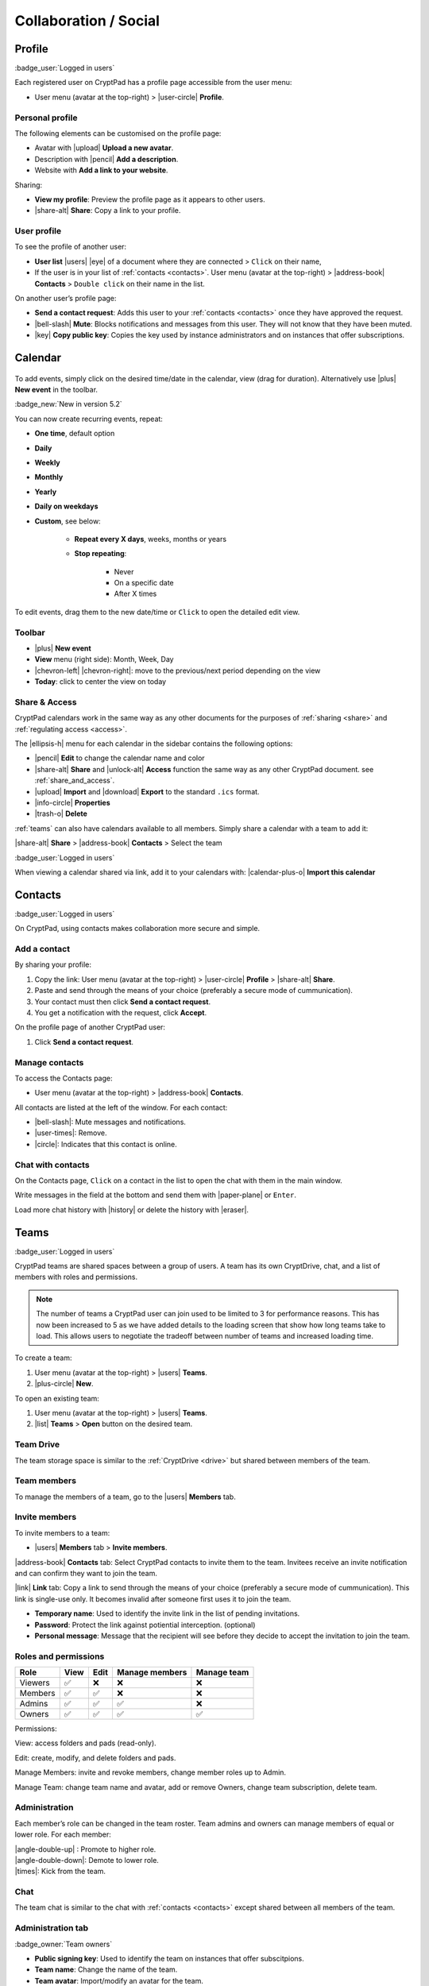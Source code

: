 Collaboration / Social
======================

.. _profile:

Profile
-------

:badge_user:`Logged in users`

Each registered user on CryptPad has a profile page accessible from the user menu:

-  User menu (avatar at the top-right) > |user-circle| **Profile**.

Personal profile
~~~~~~~~~~~~~~~~

The following elements can be customised on the profile page:

-  Avatar with |upload| **Upload a new avatar**.
-  Description with |pencil| **Add a description**.
-  Website with **Add a link to your website**.

Sharing:

- **View my profile**: Preview the profile page as it appears to other users.

- |share-alt| **Share**: Copy a link to your profile.

.. _another_user_profile:
User profile
~~~~~~~~~~~~

To see the profile of another user:

-  **User list** |users| |eye| of a document where they are connected > ``Click`` on their name,
-  If the user is in your list of :ref:`contacts <contacts>`. User menu (avatar at the top-right) > |address-book| **Contacts** > ``Double click`` on their name in the list.

On another user’s profile page:

-  **Send a contact request**: Adds this user to your :ref:`contacts <contacts>` once they have approved the request.
-  |bell-slash| **Mute**: Blocks notifications and messages from this user. They will not know that they have been muted.
-  |key| **Copy public key**: Copies the key used by instance administrators and on instances that offer subscriptions.

Calendar
--------

.. figure:: /images/calendar.png
   :alt: screenshot of the calendar
   :class: screenshot

To add events, simply click on the desired time/date in the calendar, view (drag for duration). Alternatively use |plus| **New event** in the toolbar.

:badge_new:`New in version 5.2`

You can now create recurring events, repeat:

- **One time**, default option
- **Daily**
- **Weekly**
- **Monthly**
- **Yearly**
- **Daily on weekdays**
- **Custom**, see below:

   - **Repeat every X days**, weeks, months or years
   - **Stop repeating**:

      - Never
      - On a specific date
      - After X times

To edit events, drag them to the new date/time or ``Click`` to open the detailed edit view.

Toolbar
~~~~~~~

- |plus| **New event**
- **View** menu (right side): Month, Week, Day
- |chevron-left| |chevron-right|: move to the previous/next period depending on the view
- **Today**: click to center the view on today

Share & Access
~~~~~~~~~~~~~~

CryptPad calendars work in the same way as any other documents for the purposes of :ref:`sharing <share>` and :ref:`regulating access <access>`.

The |ellipsis-h| menu for each calendar in the sidebar contains the following options:

- |pencil| **Edit** to change the calendar name and color
- |share-alt| **Share** and |unlock-alt| **Access** function the same way as any other CryptPad document. see :ref:`share_and_access`.
- |upload| **Import** and |download| **Export** to the standard ``.ics`` format.
- |info-circle| **Properties**
- |trash-o| **Delete**

:ref:`teams` can also have calendars available to all members. Simply share a calendar with a team to add it:

|share-alt| **Share** > |address-book| **Contacts** > Select the team

:badge_user:`Logged in users`

When viewing a calendar shared via link, add it to your calendars with: |calendar-plus-o| **Import this calendar**

.. _contacts:

Contacts
--------

:badge_user:`Logged in users`

On CryptPad, using contacts makes collaboration more secure and simple.

Add a contact
~~~~~~~~~~~~~

By sharing your profile:

1. Copy the link: User menu (avatar at the top-right) > |user-circle| **Profile** > |share-alt| **Share**.
2. Paste and send through the means of your choice (preferably a secure mode of cummunication).
3. Your contact must then click **Send a contact request**.
4. You get a notification with the request, click **Accept**.

On the profile page of another CryptPad user:

1. Click **Send a contact request**.

Manage contacts
~~~~~~~~~~~~~~~

To access the Contacts page:

-  User menu (avatar at the top-right) > |address-book| **Contacts**.

All contacts are listed at the left of the window. For each contact:

* |bell-slash|: Mute messages and notifications.
* |user-times|: Remove.
* |circle|: Indicates that this contact is online.

.. _chat_contacts:

Chat with contacts
~~~~~~~~~~~~~~~~~~

On the Contacts page, ``Click`` on a contact in the list to open the chat with them in the main window.

Write messages in the field at the bottom and send them with |paper-plane| or ``Enter``.

Load more chat history with |history| or delete the history with |eraser|.

.. _teams:

Teams
-----

:badge_user:`Logged in users`

CryptPad teams are shared spaces between a group of users. A team has its own CryptDrive, chat, and a list of members with roles and permissions.

.. note::

   The number of teams a CryptPad user can join used to be limited to 3 for performance reasons. This has now been increased to 5 as we have added details to the loading screen that show how long teams take to load. This allows users to negotiate the tradeoff between number of teams and increased loading time.


To create a team:

#. User menu (avatar at the top-right) > |users| **Teams**.
#. |plus-circle| **New**.

To open an existing team:

#. User menu (avatar at the top-right) > |users| **Teams**.
#. |list| **Teams** > **Open** button on the desired team.

Team Drive
~~~~~~~~~~

The team storage space is similar to the :ref:`CryptDrive <drive>` but shared between members of the team.

Team members
~~~~~~~~~~~~

To manage the members of a team, go to the |users| **Members** tab.

Invite members
~~~~~~~~~~~~~~

To invite members to a team:

-  |users| **Members** tab > **Invite members**.

|address-book| **Contacts** tab: Select CryptPad contacts to invite them to the team. Invitees receive an invite notification and can confirm they want to join the team.

|link| **Link** tab: Copy a link to send through the means of your choice (preferably a secure mode of cummunication). This link is single-use only. It becomes invalid after someone first uses it to join the team.

-  **Temporary name**: Used to identify the invite link in the list of pending invitations.

-  **Password**: Protect the link against potiential interception. (optional)

-  **Personal message**: Message that the recipient will see before they decide to accept the invitation to join the team.

Roles and permissions
~~~~~~~~~~~~~~~~~~~~~

======= ==== ==== ============== ===========
Role    View Edit Manage members Manage team
======= ==== ==== ============== ===========
Viewers ✅    ❌    ❌              ❌
Members ✅    ✅    ❌              ❌
Admins  ✅    ✅    ✅              ❌
Owners  ✅    ✅    ✅              ✅
======= ==== ==== ============== ===========

Permissions:

View: access folders and pads (read-only).

Edit: create, modify, and delete folders and pads.

Manage Members: invite and revoke members, change member roles up to Admin.

Manage Team: change team name and avatar, add or remove Owners, change team subscription, delete team.

Administration
~~~~~~~~~~~~~~

Each member’s role can be changed in the team roster. Team admins and owners can manage members of equal or lower role. For each member:

| |angle-double-up| : Promote to higher role.
| |angle-double-down|: Demote to lower role.
| |times|: Kick from the team.

Chat
~~~~

The team chat is similar to the chat with :ref:`contacts <contacts>` except shared between all members of the team.

Administration tab
~~~~~~~~~~~~~~~~~~

:badge_owner:`Team owners`

-  **Public signing key**: Used to identify the team on instances that offer subscitpions.
-  **Team name**: Change the name of the team.
-  **Team avatar**: Import/modify an avatar for the team.
-  **Download team drive**: Save the content of all documents in the CryptDrive. When possible, this is done in a format that is readable by other software. Some applications produce files that are only readable by CryptPad.
-  **Team deletion**: Permanently delete the team and all of its documents.
